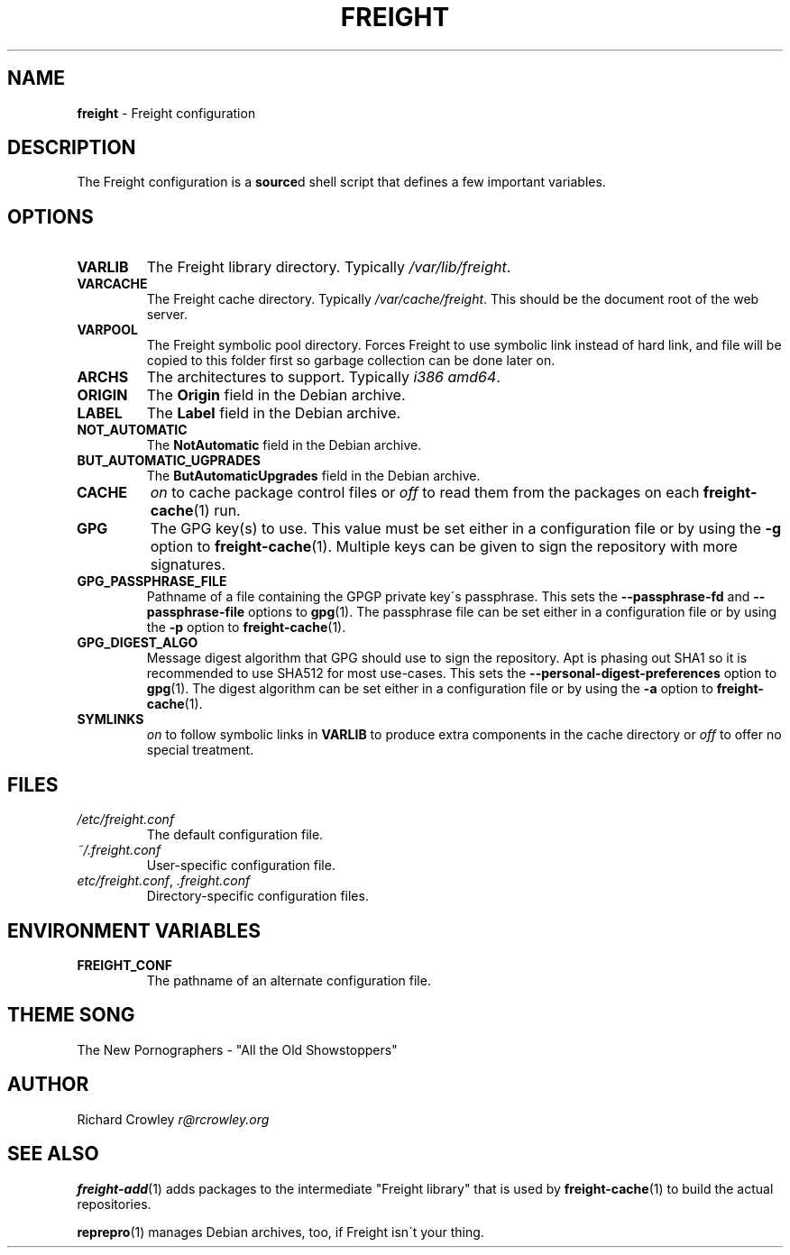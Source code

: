.\" generated with Ronn/v0.7.3
.\" http://github.com/rtomayko/ronn/tree/0.7.3
.
.TH "FREIGHT" "5" "March 2016" "" "Freight"
.
.SH "NAME"
\fBfreight\fR \- Freight configuration
.
.SH "DESCRIPTION"
The Freight configuration is a \fBsource\fRd shell script that defines a few important variables\.
.
.SH "OPTIONS"
.
.TP
\fBVARLIB\fR
The Freight library directory\. Typically \fI/var/lib/freight\fR\.
.
.TP
\fBVARCACHE\fR
The Freight cache directory\. Typically \fI/var/cache/freight\fR\. This should be the document root of the web server\.
.
.TP
\fBVARPOOL\fR
The Freight symbolic pool directory\. Forces Freight to use symbolic link instead of hard link, and file will be copied to this folder first so garbage collection can be done later on\.
.
.TP
\fBARCHS\fR
The architectures to support\. Typically \fIi386 amd64\fR\.
.
.TP
\fBORIGIN\fR
The \fBOrigin\fR field in the Debian archive\.
.
.TP
\fBLABEL\fR
The \fBLabel\fR field in the Debian archive\.
.
.TP
\fBNOT_AUTOMATIC\fR
The \fBNotAutomatic\fR field in the Debian archive\.
.
.TP
\fBBUT_AUTOMATIC_UGPRADES\fR
The \fBButAutomaticUpgrades\fR field in the Debian archive\.
.
.TP
\fBCACHE\fR
\fIon\fR to cache package control files or \fIoff\fR to read them from the packages on each \fBfreight\-cache\fR(1) run\.
.
.TP
\fBGPG\fR
The GPG key(s) to use\. This value must be set either in a configuration file or by using the \fB\-g\fR option to \fBfreight\-cache\fR(1)\. Multiple keys can be given to sign the repository with more signatures\.
.
.TP
\fBGPG_PASSPHRASE_FILE\fR
Pathname of a file containing the GPGP private key\'s passphrase\. This sets the \fB\-\-passphrase\-fd\fR and \fB\-\-passphrase\-file\fR options to \fBgpg\fR(1)\. The passphrase file can be set either in a configuration file or by using the \fB\-p\fR option to \fBfreight\-cache\fR(1)\.
.
.TP
\fBGPG_DIGEST_ALGO\fR
Message digest algorithm that GPG should use to sign the repository\. Apt is phasing out SHA1 so it is recommended to use SHA512 for most use\-cases\. This sets the \fB\-\-personal\-digest\-preferences\fR option to \fBgpg\fR(1)\. The digest algorithm can be set either in a configuration file or by using the \fB\-a\fR option to \fBfreight\-cache\fR(1)\.
.
.TP
\fBSYMLINKS\fR
\fIon\fR to follow symbolic links in \fBVARLIB\fR to produce extra components in the cache directory or \fIoff\fR to offer no special treatment\.
.
.SH "FILES"
.
.TP
\fI/etc/freight\.conf\fR
The default configuration file\.
.
.TP
\fI~/\.freight\.conf\fR
User\-specific configuration file\.
.
.TP
\fIetc/freight\.conf\fR, \fI\.freight\.conf\fR
Directory\-specific configuration files\.
.
.SH "ENVIRONMENT VARIABLES"
.
.TP
\fBFREIGHT_CONF\fR
The pathname of an alternate configuration file\.
.
.SH "THEME SONG"
The New Pornographers \- "All the Old Showstoppers"
.
.SH "AUTHOR"
Richard Crowley \fIr@rcrowley\.org\fR
.
.SH "SEE ALSO"
\fBfreight\-add\fR(1) adds packages to the intermediate "Freight library" that is used by \fBfreight\-cache\fR(1) to build the actual repositories\.
.
.P
\fBreprepro\fR(1) manages Debian archives, too, if Freight isn\'t your thing\.
